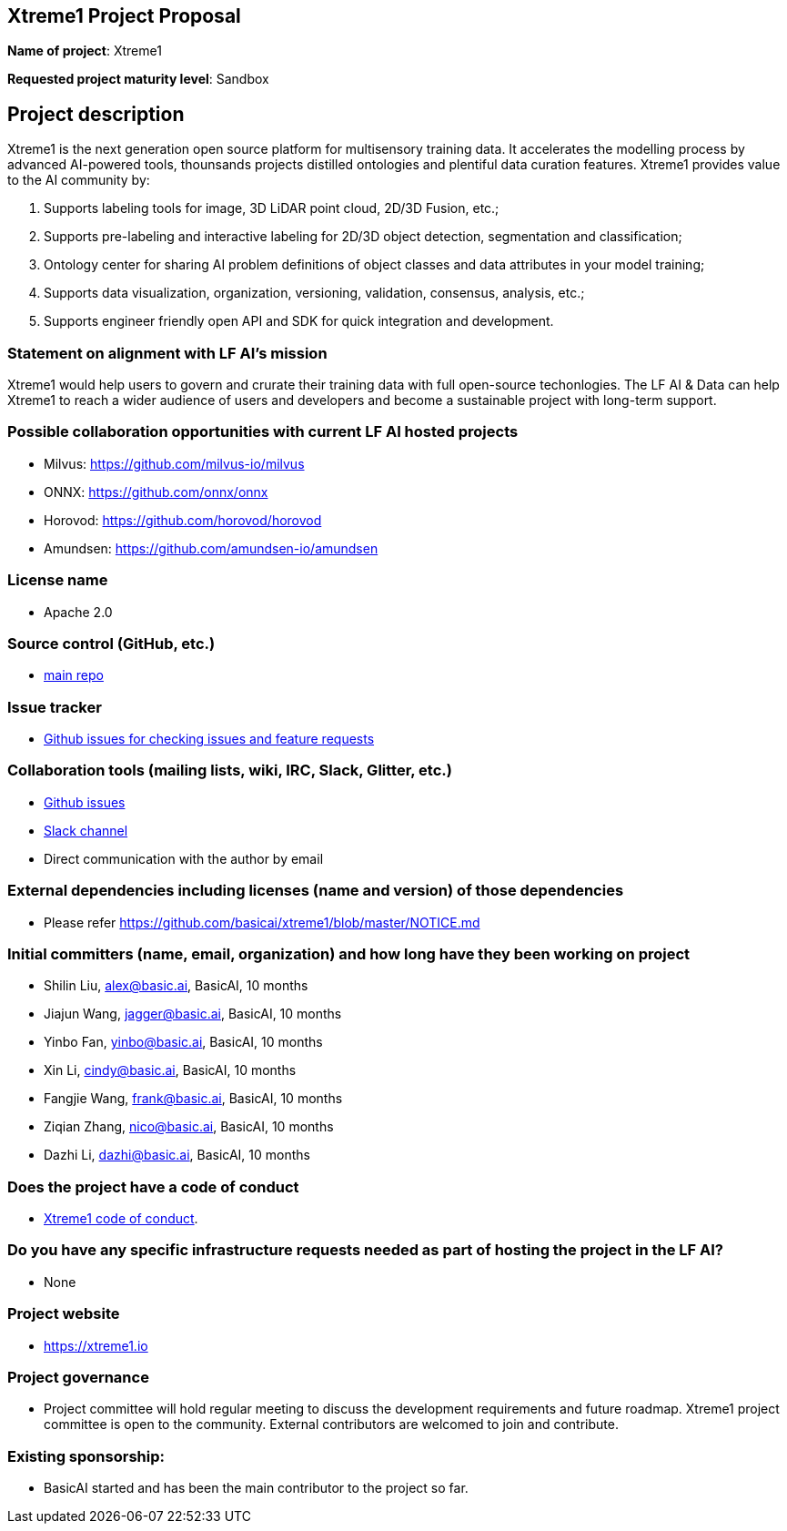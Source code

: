 == Xtreme1 Project Proposal
*Name of project*: Xtreme1

*Requested project maturity level*: Sandbox 

== Project description

Xtreme1 is the next generation open source platform for multisensory training data. It accelerates the modelling process by advanced AI-powered tools, thounsands projects distilled ontologies and plentiful data curation features.
Xtreme1 provides value to the AI community by:

1. Supports labeling tools for image, 3D LiDAR point cloud, 2D/3D Fusion, etc.;
2. Supports pre-labeling and interactive labeling for 2D/3D object detection, segmentation and classification;
3. Ontology center for sharing AI problem definitions of object classes and data attributes in your model training;
4. Supports data visualization, organization, versioning, validation, consensus, analysis, etc.;
5. Supports engineer friendly open API and SDK for quick integration and development.

=== Statement on alignment with LF AI’s mission
Xtreme1 would help users to govern and crurate their training data with full open-source techonlogies.
The LF AI & Data can help Xtreme1 to reach a wider audience of users and developers and become a sustainable project with long-term support.

=== Possible collaboration opportunities with current LF AI hosted projects
- Milvus: https://github.com/milvus-io/milvus
- ONNX: https://github.com/onnx/onnx
- Horovod: https://github.com/horovod/horovod
- Amundsen: https://github.com/amundsen-io/amundsen

=== License name
* Apache 2.0

=== Source control (GitHub, etc.)
* https://github.com/basicai/xtreme1[main repo]

=== Issue tracker
* https://github.com/basicai/xtreme1/issues[Github issues for checking issues and feature requests]

=== Collaboration tools (mailing lists, wiki, IRC, Slack, Glitter, etc.)
* https://github.com/basicai/xtreme1[Github issues]
* https://slack.basic.ai/[Slack channel]
* Direct communication with the author by email

=== External dependencies including licenses (name and version) of those dependencies
* Please refer https://github.com/basicai/xtreme1/blob/master/NOTICE.md

=== Initial committers (name, email, organization) and how long have they been working on project
* Shilin Liu, alex@basic.ai, BasicAI, 10 months
* Jiajun Wang, jagger@basic.ai, BasicAI, 10 months
* Yinbo Fan, yinbo@basic.ai, BasicAI, 10 months
* Xin Li, cindy@basic.ai, BasicAI, 10 months
* Fangjie Wang, frank@basic.ai, BasicAI, 10 months
* Ziqian Zhang, nico@basic.ai, BasicAI, 10 months
* Dazhi Li, dazhi@basic.ai, BasicAI, 10 months

=== Does the project have a code of conduct
* https://github.com/basicai/xtreme1/blob/main/CODE_OF_CONDUCT.md[Xtreme1 code of conduct].

=== Do you have any specific infrastructure requests needed as part of hosting the project in the LF AI?
* None

=== Project website
* https://xtreme1.io

=== Project governance
* Project committee will hold regular meeting to discuss the development requirements and future roadmap. Xtreme1 project committee is open to the community. External contributors are welcomed to join and contribute.

=== Existing sponsorship: 
* BasicAI started and has been the main contributor to the project so far.
